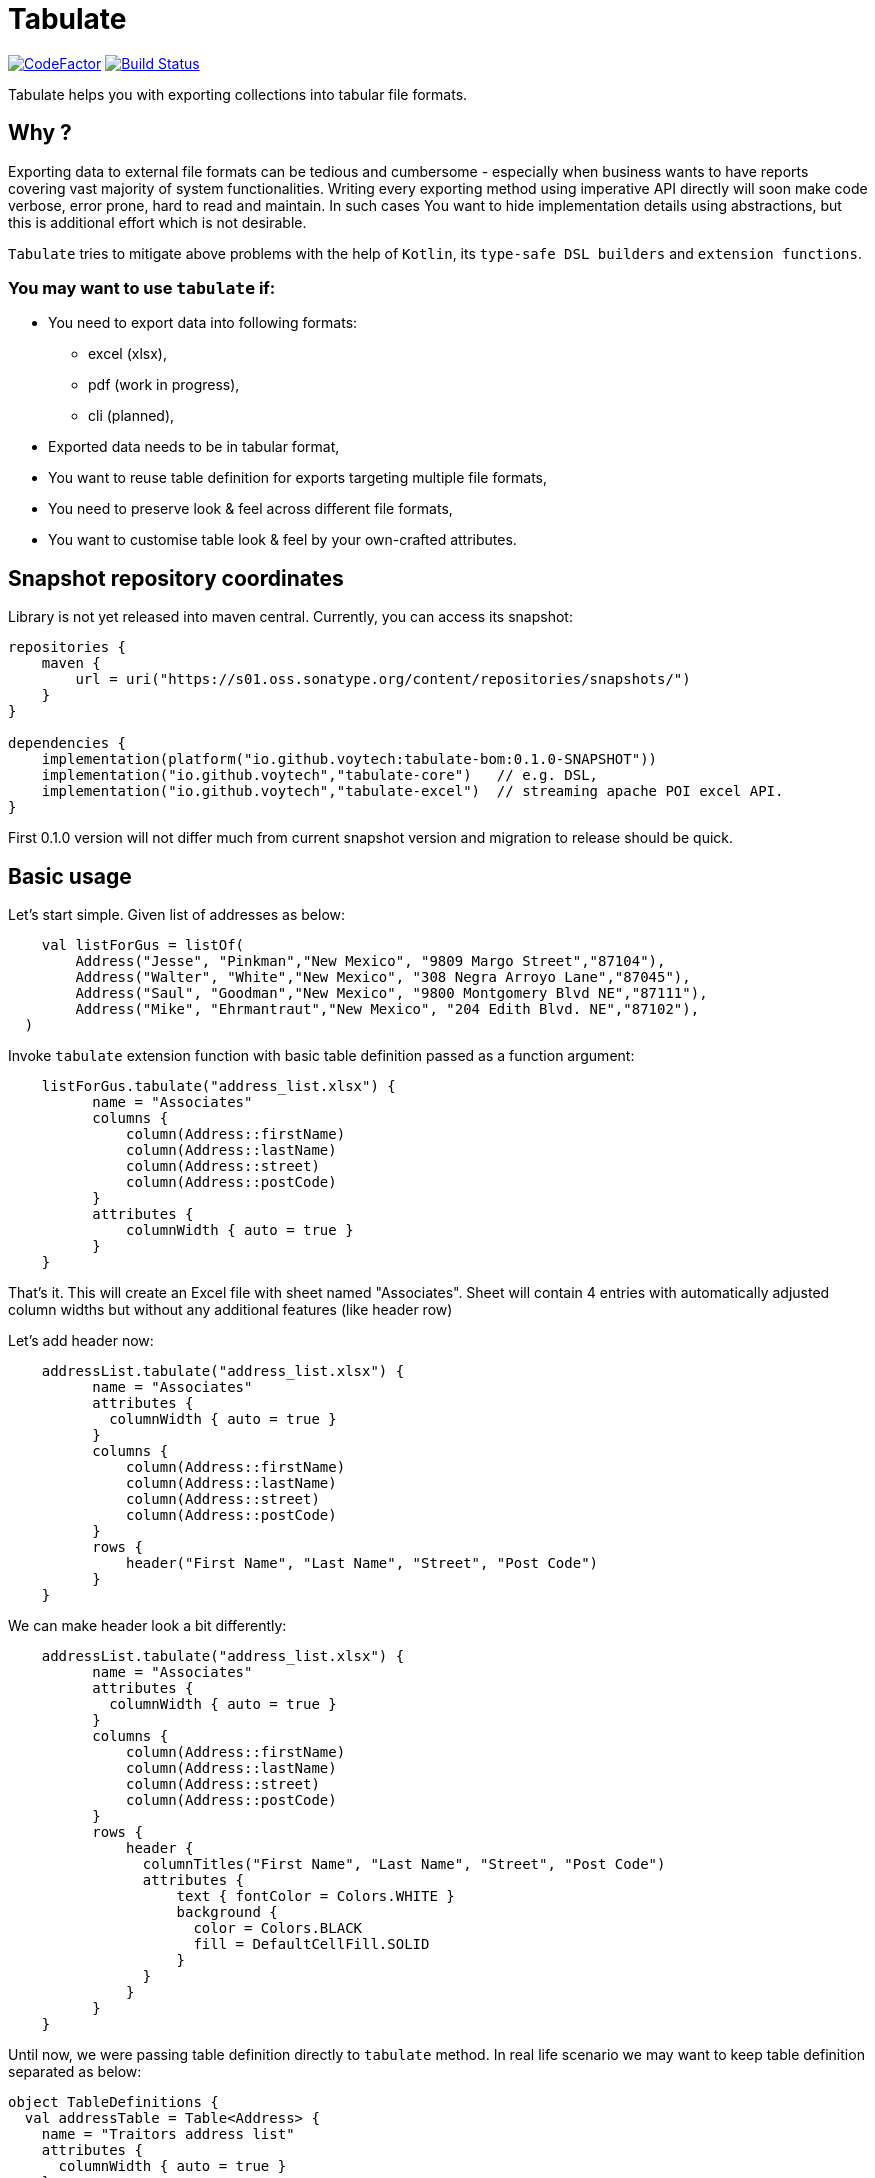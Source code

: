 
# Tabulate

image:https://www.codefactor.io/repository/github/voytech/tabulate/badge?s=356351985a7dd58359040b23f6d896d28af928af[CodeFactor ,link=https://www.codefactor.io/repository/github/voytech/tabulate]
image:https://github.com/voytech/tabulate/actions/workflows/gradle.yml/badge.svg?branch=master[Build Status ,link=https://github.com/voytech/tabulate/actions/workflows/gradle.yml]

Tabulate helps you with exporting collections into tabular file formats.

## Why ?

Exporting data to external file formats can be tedious and cumbersome - especially when business wants to have reports covering vast majority of system functionalities. Writing every exporting method using imperative API directly will soon make code verbose, error prone, hard to read and maintain. In such cases You want to hide implementation details using abstractions, but this is additional effort which is not desirable. 

`Tabulate` tries to mitigate above problems with the help of `Kotlin`, its `type-safe DSL builders` and `extension functions`.

### You may want to use `tabulate` if:    

- You need to export data into following formats:
      * excel (xlsx),
      * pdf (work in progress),
      * cli (planned),
    
- Exported data needs to be in tabular format, 

- You want to reuse table definition for exports targeting multiple file formats,
  
- You need to preserve look & feel across different file formats,  

- You want to customise table look & feel by your own-crafted attributes.

## Snapshot repository coordinates

Library is not yet released into maven central.
Currently, you can access its snapshot:

```
repositories {
    maven {
        url = uri("https://s01.oss.sonatype.org/content/repositories/snapshots/")
    }
}

dependencies {
    implementation(platform("io.github.voytech:tabulate-bom:0.1.0-SNAPSHOT"))
    implementation("io.github.voytech","tabulate-core")   // e.g. DSL,  
    implementation("io.github.voytech","tabulate-excel")  // streaming apache POI excel API.
}

```

First 0.1.0 version will not differ much from current snapshot version and migration to release should be quick.

## Basic usage
Let's start simple. Given list of addresses as below:
```kotlin
    val listForGus = listOf(
        Address("Jesse", "Pinkman","New Mexico", "9809 Margo Street","87104"),
        Address("Walter", "White","New Mexico", "308 Negra Arroyo Lane","87045"),
        Address("Saul", "Goodman","New Mexico", "9800 Montgomery Blvd NE","87111"),
        Address("Mike", "Ehrmantraut","New Mexico", "204 Edith Blvd. NE","87102"),
  )
```
Invoke `tabulate` extension function with basic table definition passed as a function argument:
```kotlin
    listForGus.tabulate("address_list.xlsx") {
          name = "Associates"
          columns { 
              column(Address::firstName)
              column(Address::lastName)
              column(Address::street)
              column(Address::postCode)
          }
          attributes {
              columnWidth { auto = true }
          }  
    }
```
That's it. 
This will create an Excel file with sheet named "Associates". Sheet will contain 4 entries with automatically adjusted column widths but without any additional features (like header row) 

Let's add header now: 

```kotlin
    addressList.tabulate("address_list.xlsx") {
          name = "Associates"
          attributes {
            columnWidth { auto = true }
          }
          columns { 
              column(Address::firstName)
              column(Address::lastName)
              column(Address::street)
              column(Address::postCode)
          }
          rows {
              header("First Name", "Last Name", "Street", "Post Code")
          }  
    }
```
We can make header look a bit differently:  

```kotlin
    addressList.tabulate("address_list.xlsx") {
          name = "Associates"
          attributes {
            columnWidth { auto = true }
          }
          columns { 
              column(Address::firstName)
              column(Address::lastName)
              column(Address::street)
              column(Address::postCode)
          }
          rows {
              header { 
                columnTitles("First Name", "Last Name", "Street", "Post Code")
                attributes { 
                    text { fontColor = Colors.WHITE }
                    background { 
                      color = Colors.BLACK
                      fill = DefaultCellFill.SOLID
                    }
                }
              }
          }  
    }
```
Until now, we were passing table definition directly to `tabulate` method. In real life scenario we may want to keep table definition separated as below:

```kotlin
object TableDefinitions {
  val addressTable = Table<Address> {
    name = "Traitors address list"
    attributes {
      columnWidth { auto = true }
    }
    columns {
      column(Address::firstName)
      column(Address::lastName)
      column(Address::street)
      column(Address::postCode)
    }
    rows {
      header {
        columnTitles("First Name", "Last Name", "Street", "Post Code")
        attributes {
          text { fontColor = Colors.WHITE }
          background { 
            color = Colors.BLACK
            fill = DefaultCellFill.SOLID
          }
        }
      }
    }
  }
}
```
And now: 
```kotlin
addressList.tabulate("address_list.xlsx", TableDefinitions.addressTable)
```
and soon: 
```kotlin
addressList.tabulate("address_list.pdf", TableDefinitions.addressTable)
addressList.tabulate("address_list.txt", TableDefinitions.addressTable) // CLI ASCII table - raw implementation
```
Keeping table definition as a separate object is a first step into composing tables. It is best seen on example below:
```kotlin
addressList.tabulate("address_list.xlsx",TableDefinitions.addressTable with { name = "Dealers Addresses" })
```
Above syntax is very intuitive and shows some powers of Kotlin. We have used `with` infix function in order to merge two table definitions. Composing evaluates in the same way as normal method's arguments. Logic behind this feature is very simple - `with` function takes two lambdas with receiver, then it returns another lambda with receiver which internally delegates invocations to original lambdas one by one. Effectively it is nothing more than receiver configuration and re-configuration (invocation of subsequent builders on the same receiver one by one). This is simple solution, yet imposes few restrictions on how to manage underlying builder state. (Explanation is out of the scope of this README file. I will try to cover this subject in more details in documentation)

Far more real-life templating example:
```kotlin
object TableDefinitions {
  val appBasicTemplate = CustomTable {
    name = "Basic template"
    rows {
      atIndex { header() } newRow {
        attributes {
          background {
            color = Colors.BLACK
          }
          text {
            fontColor = Colors.WHITE
          }
        }
      }
    }
  }
}

addressList.tabulate("address_list.xlsx",appBasicTemplate + {
  columns {
    column(Address::firstName)
    column(Address::lastName)
    column(Address::street)
    column(Address::postCode)
  }
  rows {
    header {
      columnTitles("First Name", "Last Name", "Street", "Post Code")
    }
  }
})
 
```

## Docs

link:https://voytech.github.io/tabulate[HTML] |
link:https://github.com/voytech/tabulate/blob/master/docs/index.pdf[PDF]

## Building
Import project into IDE or:
----
gradlew clean build
----
## Contributing
Just submit pull request.

## Roadmap

Starting from version 0.1.0, minor version will advance relatively fast due to tiny milestones.
This is because of one person (me) who is currently in charge, and due to my intention of working within non-blocking release cycles.

### v0.2.x
 
- PDF table export operations.

### v0.3.x

- CLI table export operations.

### v0.4.x

- Multi-part output files. (chunking large files)

### v0.5.x

- Codegen for user defined attributes.

### TBD ...

## License

The project license file is available https://github.com/voytech/tabulate/blob/917f602dfe7d5311da8b13ac607d7d8743034234/LICENSE[here].
